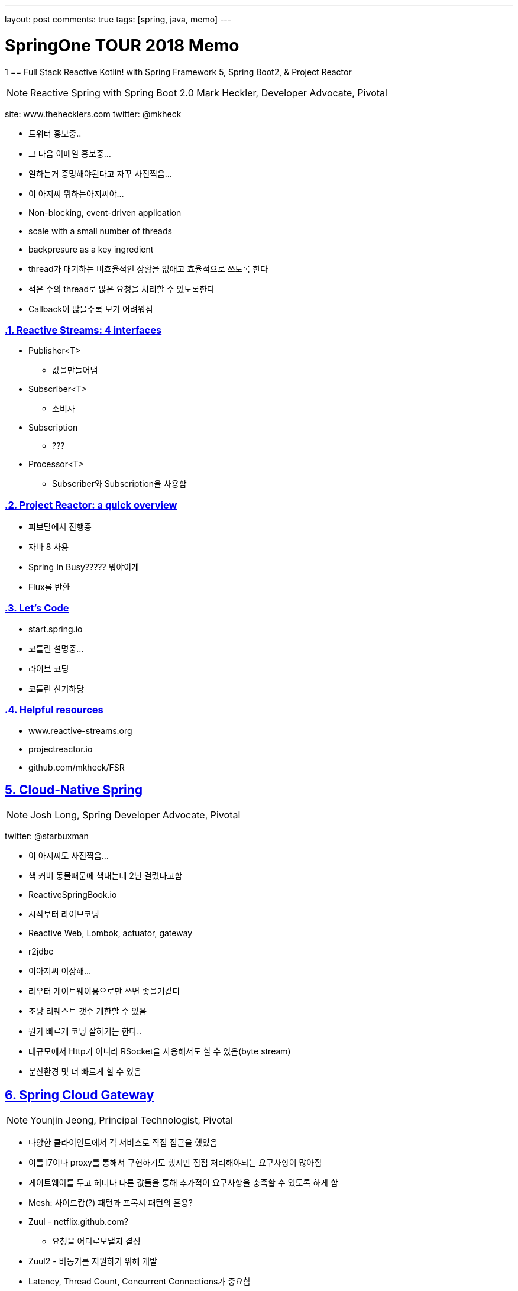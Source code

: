 ---
layout: post
comments: true
tags: [spring, java, memo]
---

= SpringOne TOUR 2018 Memo

:doctype: book
:icons: font
:source-highlighter: coderay
:toc: top
:toclevels: 3
:sectlinks:
:numbered:
1
== Full Stack Reactive Kotlin! with Spring Framework 5, Spring Boot2, & Project Reactor

[NOTE]
====
Reactive Spring with Spring Boot 2.0
Mark Heckler, Developer Advocate, Pivotal
====

site: www.thehecklers.com
twitter: @mkheck

* 트위터 홍보중..
* 그 다음 이메일 홍보중...
* 일하는거 증명해야된다고 자꾸 사진찍음...
* 이 아저씨 뭐하는아저씨야...
* Non-blocking, event-driven application
* scale with a small number of threads
* backpresure as a key ingredient
* thread가 대기하는 비효율적인 상황을 없애고 효율적으로 쓰도록 한다
* 적은 수의 thread로 많은 요청을 처리할 수 있도록한다
* Callback이 많을수록 보기 어려워짐


=== Reactive Streams: 4 interfaces

* Publisher<T>
** 값을만들어냄
* Subscriber<T>
** 소비자
* Subscription
** ???
* Processor<T>
** Subscriber와 Subscription을 사용함

=== Project Reactor: a quick overview

* 피보탈에서 진행중
* 자바 8 사용
* Spring In Busy????? 뭐야이게
* Flux를 반환

=== Let's Code

* start.spring.io
* 코틀린 설명중...
* 라이브 코딩
* 코틀린 신기하당

=== Helpful resources

* www.reactive-streams.org
* projectreactor.io
* github.com/mkheck/FSR


<<<

== Cloud-Native Spring

[NOTE]
====
Josh Long, Spring Developer Advocate, Pivotal
====

twitter: @starbuxman

* 이 아저씨도 사진찍음...
* 책 커버 동물때문에 책내는데 2년 걸렸다고함
* ReactiveSpringBook.io

* 시작부터 라이브코딩
* Reactive Web, Lombok, actuator, gateway
* r2jdbc

* 이아저씨 이상해...

* 라우터 게이트웨이용으로만 쓰면 좋을거같다
* 초당 리퀘스트 갯수 개한할 수 있음

* 뭔가 빠르게 코딩 잘하기는 한다..
* 대규모에서 Http가 아니라 RSocket을 사용해서도 할 수 있음(byte stream)
* 분산환경 및 더 빠르게 할 수 있음

<<<


== Spring Cloud Gateway

[NOTE]
====
Younjin Jeong, Principal Technologist, Pivotal
====

* 다양한 클라이언트에서 각 서비스로 직접 접근을 했었음
* 이를 l7이나 proxy를 통해서 구현하기도 했지만 점점 처리해야되는 요구사항이 많아짐
* 게이트웨이를 두고 헤더나 다른 값들을 통해 추가적이 요구사항을 충족할 수 있도록 하게 함
* Mesh: 사이드캅(?) 패턴과 프록시 패턴의 혼용?
* Zuul - netflix.github.com?
** 요청을 어디로보낼지 결정
* Zuul2 - 비동기를 지원하기 위해 개발
* Latency, Thread Count, Concurrent Connections가 중요함
* Zuul2를 넣지 않음
* Spring Boot 2.0 + Project Reactor + Netty
* 유레카: Service Discovery
* Ribbon: Latency에 따라 요청을 핸들링
* curl은 사람이 쓸게 아님..HTTPie
* fallbackUri > Service API에 문제 발생 시 미리지정한 Fallback Message를 줄 수 있음
* Zipkin


<<<

== Cloud Event Driven Architectures with Spring Cloud Stream 2.0

[NOTE]
====
Jakub Pilimon, Principal Technologist Pivotal
====

* pillopl.github.io
* github.com/ddd-by-examples

* 도메인을 어떻게 Discover 하는지
* 이벤트를 발견하고 이벤트의 트리거를 찾는다
* 이벤트간의 연관관계(?)를 파악한다
* effect of events on invariants
* 용어를 정의한다
* 메세지가 중요하다
* Event와 행위(Behavior)가 비슷한거같은데...뭐가다른거지...

* 동일한 처리를 하는것 같아도 행위가 다르면 별도로 메소드 처리
* given에 값이 들어가는 것 뿐만 아니라 전처리(선행 행위)를 쓸수있음
* `io.vavr.io.collection.List.ofAll(...).foldLeft`
* 달러 뭐지?
* include, exclude가 아닌 broker를 두고 broker가 호출하는 식으로 사용하는것이 흐름을 파악하기 쉽다
* 뭔가 그냥 다 말장난같은데
* Consumer, Producer는 서로가 누구인지 알 필요가 없음
* APPLICATION_STREAM_JSON_VALUE

* 인텔리제이에 되게 신기한기능있다.... 블락해서 메소드를 만들어냄

* 굳이 하나로 다 쓸 필요 없이 and 라는 좋은것이 있음

[source,groovy]
----
given:
and:
and:
when:
and:
then:
----


<<<

== Spring, Functions, Serverless and You

[NOTE]
====
Nate Schutta, Solution Architect, Pivotal
====

* IaaS(Infrastructure as a Service)
* Docker Container
* Kubernates
* cloudfoundary
* 집중이 안댐 ㅠㅠ

<<<

== Spring Boot & Spring Cloud on Pivotal Application Service

[NOTE]
====
Younjin Jeong, Principal Technologist, Pivotal
====

* Full Cycle Developers
* Pivotal Application Server?
* Cred Hub
* Pivotal 제품 소개 위주

<<<

== Using Spinnaker to Create a Development Workflow on Kubernates

[NOTE]
====
Paul Czarkowski, Principal Technologist, Pivotal
====
